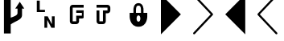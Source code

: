 SplineFontDB: 3.0
FontName: PowerlineSymbols
FullName: PowerlineSymbols
FamilyName: PowerlineSymbols
Weight: Medium
Copyright: 
UComments: "2011-11-21: Created." 
Version: 001.000
ItalicAngle: 0
UnderlinePosition: -202
UnderlineWidth: 100
Ascent: 1638
Descent: 410
LayerCount: 2
Layer: 0 0 "Back"  1
Layer: 1 0 "Fore"  0
NeedsXUIDChange: 1
XUID: [1021 211 26716215 11021609]
FSType: 0
OS2Version: 0
OS2_WeightWidthSlopeOnly: 0
OS2_UseTypoMetrics: 1
CreationTime: 1321867751
ModificationTime: 1321890853
OS2TypoAscent: 0
OS2TypoAOffset: 1
OS2TypoDescent: 0
OS2TypoDOffset: 1
OS2TypoLinegap: 184
OS2WinAscent: 0
OS2WinAOffset: 1
OS2WinDescent: 0
OS2WinDOffset: 1
HheadAscent: 0
HheadAOffset: 1
HheadDescent: 0
HheadDOffset: 1
OS2Vendor: 'PfEd'
MarkAttachClasses: 1
DEI: 91125
Encoding: UnicodeFull
UnicodeInterp: none
NameList: Adobe Glyph List
DisplaySize: -36
AntiAlias: 1
FitToEm: 1
WinInfo: 10692 36 23
BeginPrivate: 0
EndPrivate
BeginChars: 1114112 9

StartChar: uni2B80
Encoding: 11136 11136 0
Width: 2048
Flags: HW
LayerCount: 2
Fore
SplineSet
0 2048 m 1
 1272 776 l 1
 0 -497 l 1
 0 2048 l 1
EndSplineSet
EndChar

StartChar: uni2B81
Encoding: 11137 11137 1
Width: 2048
Flags: HW
LayerCount: 2
Fore
SplineSet
20 2030.5 m 0
 32.6667 2042.17 47.8333 2047.83 65.5 2047.5 c 0
 83.1667 2047.17 98 2040.67 110 2028 c 2
 1255 819 l 2
 1267 806.333 1272.67 791.5 1272 774.5 c 0
 1271.31 757.5 1265.65 743.333 1255 732 c 2
 110 -477 l 2
 98 -489.667 83.1667 -496.167 65.5 -496.5 c 0
 47.8333 -496.833 32.6667 -491.167 20 -479.5 c 0
 7.33333 -467.833 0.833333 -453 0.5 -435 c 0
 0.166667 -417 5.66667 -402 17 -390 c 2
 1121 776 l 1
 17 1941 l 2
 5.66667 1953 0.166667 1968 0.5 1986 c 0
 0.833333 2004 7.33333 2018.83 20 2030.5 c 0
EndSplineSet
EndChar

StartChar: uni2B82
Encoding: 11138 11138 2
Width: 2048
Flags: HW
LayerCount: 2
Fore
SplineSet
1272 2048 m 1
 0 776 l 1
 1272 -497 l 1
 1272 2048 l 1
EndSplineSet
EndChar

StartChar: uni2B83
Encoding: 11139 11139 3
Width: 2048
Flags: HW
LayerCount: 2
Fore
SplineSet
1253 2030.5 m 0
 1265.67 2018.83 1272.17 2004 1272.5 1986 c 0
 1272.83 1968 1267 1953 1255 1941 c 2
 151 776 l 1
 1255 -390 l 2
 1267 -402 1272.83 -417 1272.5 -435 c 0
 1272.17 -453 1265.67 -467.833 1253 -479.5 c 0
 1240.32 -491.163 1225.16 -496.83 1207.5 -496.5 c 0
 1189.83 -496.167 1175 -489.667 1163 -477 c 2
 17 732 l 2
 6.33333 743.333 0.833333 757.5 0.5 774.5 c 0
 0.166667 791.5 5.66667 806.333 17 819 c 2
 1163 2028 l 2
 1175 2040.67 1189.83 2047.17 1207.5 2047.5 c 0
 1225.17 2047.77 1240.33 2042.1 1253 2030.5 c 0
EndSplineSet
EndChar

StartChar: uni2B61
Encoding: 11105 11105 4
Width: 2048
VWidth: 0
Flags: H
LayerCount: 2
Fore
SplineSet
294.001 1638 m 5
 482 1638 l 5
 482 1051.25 l 5
 812.075 1051.25 l 5
 812.075 909 l 5
 294.001 909 l 5
 294.001 1638 l 5
777.825 638 m 5
 987.776 638 l 5
 1252.9 138.002 l 5
 1252.9 638 l 5
 1431.12 638 l 5
 1431.12 -90.998 l 5
 1221.17 -90.998 l 5
 956.025 409.002 l 5
 956.025 -90.998 l 5
 777.825 -90.998 l 5
 777.825 638 l 5
EndSplineSet
EndChar

StartChar: uni2B60
Encoding: 11104 11104 5
Width: 2048
Flags: HW
LayerCount: 2
Fore
SplineSet
251 2007 m 1
 683 2007 l 1
 683 567 l 1
 874.166 628.692 1115 711 1115 855 c 2
 1115 1143 l 1
 971 1143 l 1
 1259 1575 l 1
 1547 1143 l 1
 1403 1143 l 1
 1403 711 l 2
 1403 423 923.005 327 683 134.998 c 1
 683 -441.002 l 1
 251 -441.002 l 1
 251 2007 l 1
EndSplineSet
EndChar

StartChar: uni2B62
Encoding: 11106 11106 6
Width: 2048
VWidth: 0
Flags: HO
LayerCount: 2
Fore
SplineSet
530 1387 m 2
 1227.5 1387 l 1
 1227.5 1207 l 1
 530 1207 l 1
 530 332.128 l 1
 755.375 332.128 l 1
 755.375 703 l 1
 1115.75 703 l 1
 1115.75 873.63 l 1
 755.375 873.63 l 1
 755.375 1036.75 l 1
 1227.5 1036.75 l 1
 1227.5 562.38 l 1
 1200.44 540.76 1150.38 523.12 1115.75 523 c 2
 935.375 523 l 1
 935.375 332.128 l 2
 935.363 232.776 854.727 152.139 755.375 152.128 c 2
 530 152.128 l 2
 430.648 152.139 350.012 232.776 350 332.128 c 2
 350 1207 l 2
 350.012 1306.34 430.648 1386.99 530 1387 c 2
EndSplineSet
EndChar

StartChar: uni2B63
Encoding: 11107 11107 7
Width: 2048
VWidth: 0
Flags: HWO
LayerCount: 2
Fore
SplineSet
0.0253906 1385.88 m 5
 697.527 1385.88 l 6
 796.877 1385.87 877.518 1305.23 877.527 1205.88 c 6
 877.527 1035.63 l 6
 877.518 936.276 796.877 855.636 697.527 855.626 c 6
 587.65 855.626 l 5
 587.65 331 l 6
 587.639 231.648 507.002 151.011 407.65 151 c 6
 181.9 151 l 6
 82.5488 151.011 1.91211 231.648 1.90039 331 c 6
 1.90039 562.376 l 6
 1.38477 561.956 0.552734 561.286 0.0253906 560.876 c 6
 0.0253906 1035.63 l 5
 181.9 1035.63 l 5
 181.9 331 l 5
 407.65 331 l 5
 407.65 1035.63 l 5
 697.527 1035.63 l 5
 697.527 1205.88 l 5
 0.0253906 1205.88 l 5
 0.0253906 1385.88 l 5
EndSplineSet
EndChar

StartChar: uni2B64
Encoding: 11108 11108 8
Width: 2048
VWidth: 0
Flags: HO
LayerCount: 2
Fore
SplineSet
620 1501 m 4
 940 1501 940 1101 940 1101 c 5
 940 861 l 5
 1180 861 l 5
 1180 621 l 5
 1180 621 1180 -19 620 -19 c 4
 60 -19 60 621 60 621 c 5
 60 861 l 5
 300 861 l 5
 300 1101 l 5
 300 1101 300 1501 620 1501 c 4
620 1341 m 4
 460 1341 460 1181 460 861 c 5
 780 861 l 5
 780 1181 780 1341 620 1341 c 4
620 701 m 4
 460 701 460 301 620 301 c 4
 780 301 780 701 620 701 c 4
EndSplineSet
EndChar
EndChars
EndSplineFont

